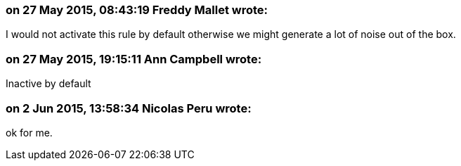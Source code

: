 === on 27 May 2015, 08:43:19 Freddy Mallet wrote:
I would not activate this rule by default otherwise we might generate a lot of noise out of the box.

=== on 27 May 2015, 19:15:11 Ann Campbell wrote:
Inactive by default

=== on 2 Jun 2015, 13:58:34 Nicolas Peru wrote:
ok for me. 

